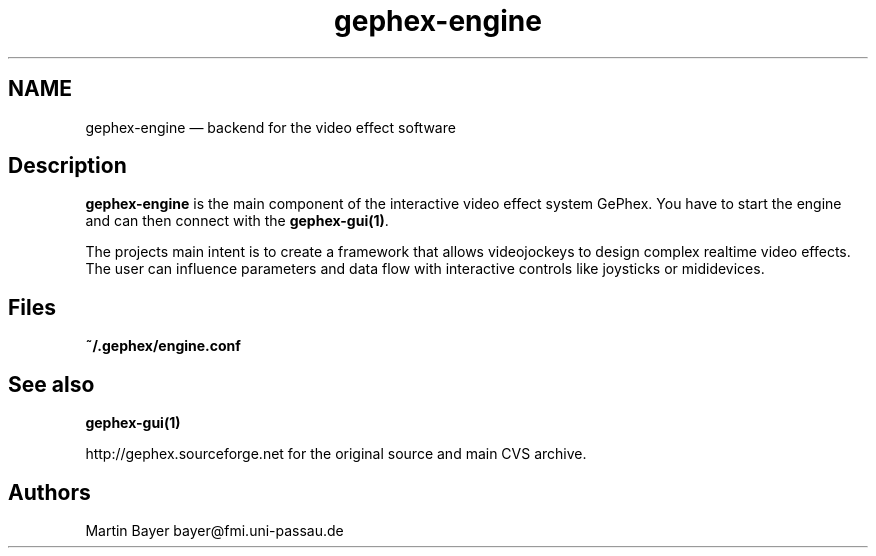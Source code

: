 .\" $Header: /aolnet/dev/src/CVS/sgml/docbook-to-man/cmd/docbook-to-man.sh,v 1.1.1.1 1998/11/13 21:31:59 db3l Exp $
.\"
.\"	transcript compatibility for postscript use.
.\"
.\"	synopsis:  .P! <file.ps>
.\"
.de P!
.fl
\!!1 setgray
.fl
\\&.\"
.fl
\!!0 setgray
.fl			\" force out current output buffer
\!!save /psv exch def currentpoint translate 0 0 moveto
\!!/showpage{}def
.fl			\" prolog
.sy sed -e 's/^/!/' \\$1\" bring in postscript file
\!!psv restore
.
.de pF
.ie     \\*(f1 .ds f1 \\n(.f
.el .ie \\*(f2 .ds f2 \\n(.f
.el .ie \\*(f3 .ds f3 \\n(.f
.el .ie \\*(f4 .ds f4 \\n(.f
.el .tm ? font overflow
.ft \\$1
..
.de fP
.ie     !\\*(f4 \{\
.	ft \\*(f4
.	ds f4\"
'	br \}
.el .ie !\\*(f3 \{\
.	ft \\*(f3
.	ds f3\"
'	br \}
.el .ie !\\*(f2 \{\
.	ft \\*(f2
.	ds f2\"
'	br \}
.el .ie !\\*(f1 \{\
.	ft \\*(f1
.	ds f1\"
'	br \}
.el .tm ? font underflow
..
.ds f1\"
.ds f2\"
.ds f3\"
.ds f4\"
'\" t 
.ta 8n 16n 24n 32n 40n 48n 56n 64n 72n  
.TH "gephex-engine" "1" 
.SH "NAME" 
gephex-engine \(em backend for the video effect software 
.SH "Description" 
.PP 
\fBgephex-engine\fP is the main component of the interactive video effect system GePhex. You have to start the engine and can then connect with the \fBgephex-gui\fP\fB(1)\fP. 
.PP 
The projects main intent is to create a framework that allows videojockeys to design complex realtime video effects. The user can influence parameters  
and data flow with interactive controls like joysticks or mididevices. 
.SH "Files" 
.PP 
\fB~/.gephex/engine.conf\fP 
.SH "See also" 
.PP 
\fBgephex-gui\fP\fB(1)\fP 
.PP 
http://gephex.sourceforge.net for the original source and main  
CVS archive. 
 
.SH "Authors" 
.PP 
Martin Bayer bayer@fmi.uni-passau.de 
.\" created by instant / docbook-to-man, Wed 29 Oct 2003, 03:18 
